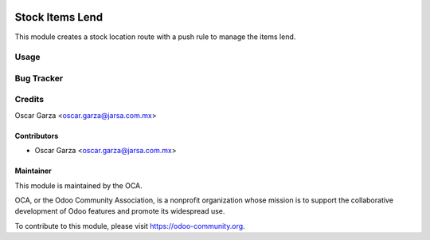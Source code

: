 .. image:: https://img.shields.io/badge/licence-AGPL--3-blue.svg
   :target: http://www.gnu.org/licenses/agpl-3.0-standalone.html
   :alt: License: AGPL-3

=================================
Stock Items Lend
=================================

This module creates a stock location route with a push rule to manage the items lend.

Usage
=====


Bug Tracker
===========


Credits
=======
Oscar Garza <oscar.garza@jarsa.com.mx>

Contributors
------------

* Oscar Garza <oscar.garza@jarsa.com.mx>

Maintainer
----------

.. image:: https://odoo-community.org/logo.png
   :alt: Odoo Community Association
   :target: https://odoo-community.org

This module is maintained by the OCA.

OCA, or the Odoo Community Association, is a nonprofit organization whose
mission is to support the collaborative development of Odoo features and
promote its widespread use.

To contribute to this module, please visit https://odoo-community.org.

